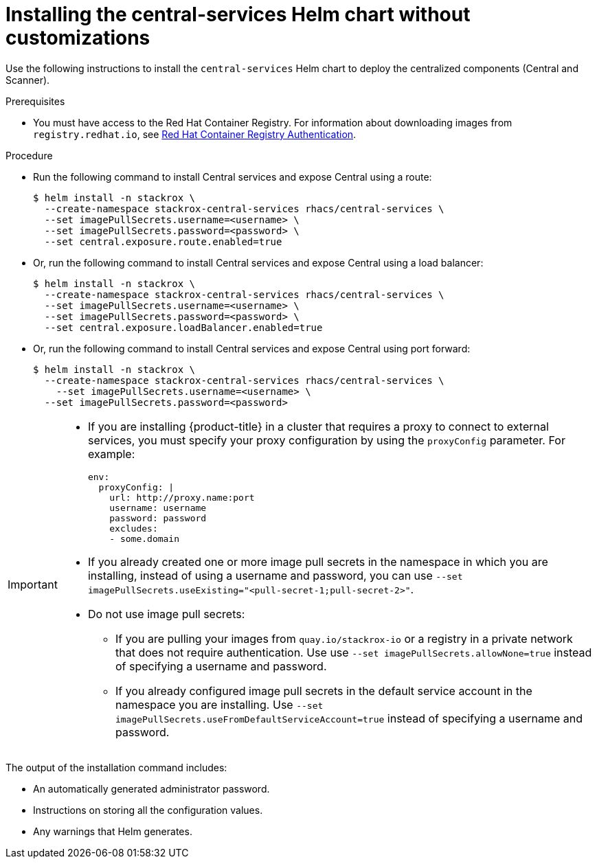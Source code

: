 // Module included in the following assemblies:
//
// * installing/installing_ocp/install-central-ocp.adoc
// * installing/installing_other/install-central-other.adoc
:_module-type: PROCEDURE
[id="installing-quickly_{context}"]
= Installing the central-services Helm chart without customizations

Use the following instructions to install the `central-services` Helm chart to deploy the centralized components (Central and Scanner).

.Prerequisites
* You must have access to the Red Hat Container Registry. For information about downloading images from `registry.redhat.io`, see link:https://access.redhat.com/RegistryAuthentication[Red Hat Container Registry Authentication].

.Procedure

* Run the following command to install Central services and expose Central using a route:
+
[source,terminal]
----
$ helm install -n stackrox \
  --create-namespace stackrox-central-services rhacs/central-services \
  --set imagePullSecrets.username=<username> \
  --set imagePullSecrets.password=<password> \
  --set central.exposure.route.enabled=true
----

* Or, run the following command to install Central services and expose Central using a load balancer:
+
[source,terminal]
----
$ helm install -n stackrox \
  --create-namespace stackrox-central-services rhacs/central-services \
  --set imagePullSecrets.username=<username> \
  --set imagePullSecrets.password=<password> \
  --set central.exposure.loadBalancer.enabled=true
----

* Or, run the following command to install Central services and expose Central using port forward:
+
[source,terminal]
----
$ helm install -n stackrox \
  --create-namespace stackrox-central-services rhacs/central-services \
    --set imagePullSecrets.username=<username> \
  --set imagePullSecrets.password=<password>
----

[IMPORTANT]
====
* If you are installing {product-title} in a cluster that requires a proxy to connect to external services, you must specify your proxy configuration by using the `proxyConfig` parameter. For example:
+
[source,yaml]
----
env:
  proxyConfig: |
    url: http://proxy.name:port
    username: username
    password: password
    excludes:
    - some.domain
----
* If you already created one or more image pull secrets in the namespace in which you are installing, instead of using a username and password, you can use `--set imagePullSecrets.useExisting="<pull-secret-1;pull-secret-2>"`.
* Do not use image pull secrets:

** If you are pulling your images from `quay.io/stackrox-io` or a registry in a private network that does not require authentication. Use use `--set imagePullSecrets.allowNone=true` instead of specifying a username and password.
** If you already configured image pull secrets in the default service account in the namespace you are installing. Use `--set imagePullSecrets.useFromDefaultServiceAccount=true` instead of specifying a username and password.
====

The output of the installation command includes:

* An automatically generated administrator password.
* Instructions on storing all the configuration values.
* Any warnings that Helm generates.
